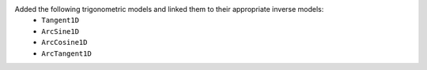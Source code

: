 Added the following trigonometric models and linked them to their appropriate inverse models:
  * ``Tangent1D``
  * ``ArcSine1D``
  * ``ArcCosine1D``
  * ``ArcTangent1D``
